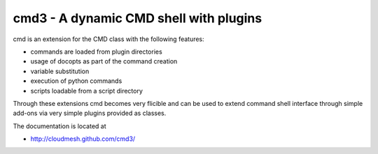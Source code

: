 cmd3 - A dynamic CMD shell with plugins
=========================================

cmd is an extension for the CMD class with the following features:

* commands are loaded from plugin directories 
* usage of docopts as part of the command creation
* variable substitution
* execution of python commands
* scripts loadable from a script directory

Through these extensions cmd becomes very flicible and can be used to
extend command shell interface through simple add-ons via very simple
plugins provided as classes.

The documentation is located at 

* http://cloudmesh.github.com/cmd3/

